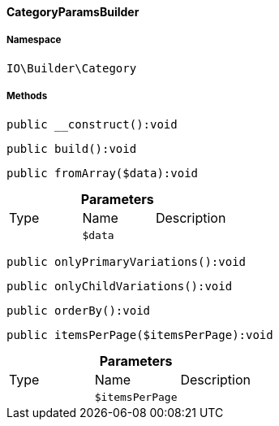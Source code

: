 :table-caption!:
:example-caption!:
:source-highlighter: prettify
:sectids!:

[[io__categoryparamsbuilder]]
==== CategoryParamsBuilder





===== Namespace

`IO\Builder\Category`






===== Methods

[source%nowrap, php]
----

public __construct():void

----

    







[source%nowrap, php]
----

public build():void

----

    







[source%nowrap, php]
----

public fromArray($data):void

----

    







.*Parameters*
|===
|Type |Name |Description
|
a|`$data`
|
|===


[source%nowrap, php]
----

public onlyPrimaryVariations():void

----

    







[source%nowrap, php]
----

public onlyChildVariations():void

----

    







[source%nowrap, php]
----

public orderBy():void

----

    







[source%nowrap, php]
----

public itemsPerPage($itemsPerPage):void

----

    







.*Parameters*
|===
|Type |Name |Description
|
a|`$itemsPerPage`
|
|===


